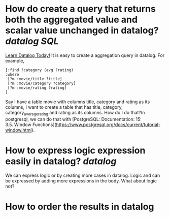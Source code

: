 * How do create a query that returns both the aggregated value and scalar value unchanged in datalog? [[datalog]] [[SQL]] 
[[https://www.learndatalogtoday.org/chapter/7][Learn Datalog Today!]] It is easy to create a aggregation query in datalog. For example,
#+BEGIN_SRC
[:find ?category (avg ?rating)
:where
 [?m :movie/title ?title]
 [?m :movie/category ?category]
 [?m :movie/rating ?rating]
]
#+END_SRC
Say I have a table movie with columns title, category and rating as its columns, I want to create a table that has title, category, category_average_rating and rating as its columns. How do I do that?In postgresql, we can do that with [PostgreSQL: Documentation: 15: 3.5. Window Functions](https://www.postgresql.org/docs/current/tutorial-window.html).
* How to express logic expression easily in datalog? [[datalog]]
We can express logic or by creating more cases in datalog. Logic and can be expressed by adding more expressions in the body. What about logic not?
* How to order the results in datalog